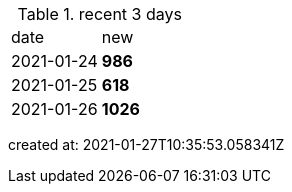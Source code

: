 
.recent 3 days
|===

|date|new


^|2021-01-24
>s|986


^|2021-01-25
>s|618


^|2021-01-26
>s|1026


|===

created at: 2021-01-27T10:35:53.058341Z
